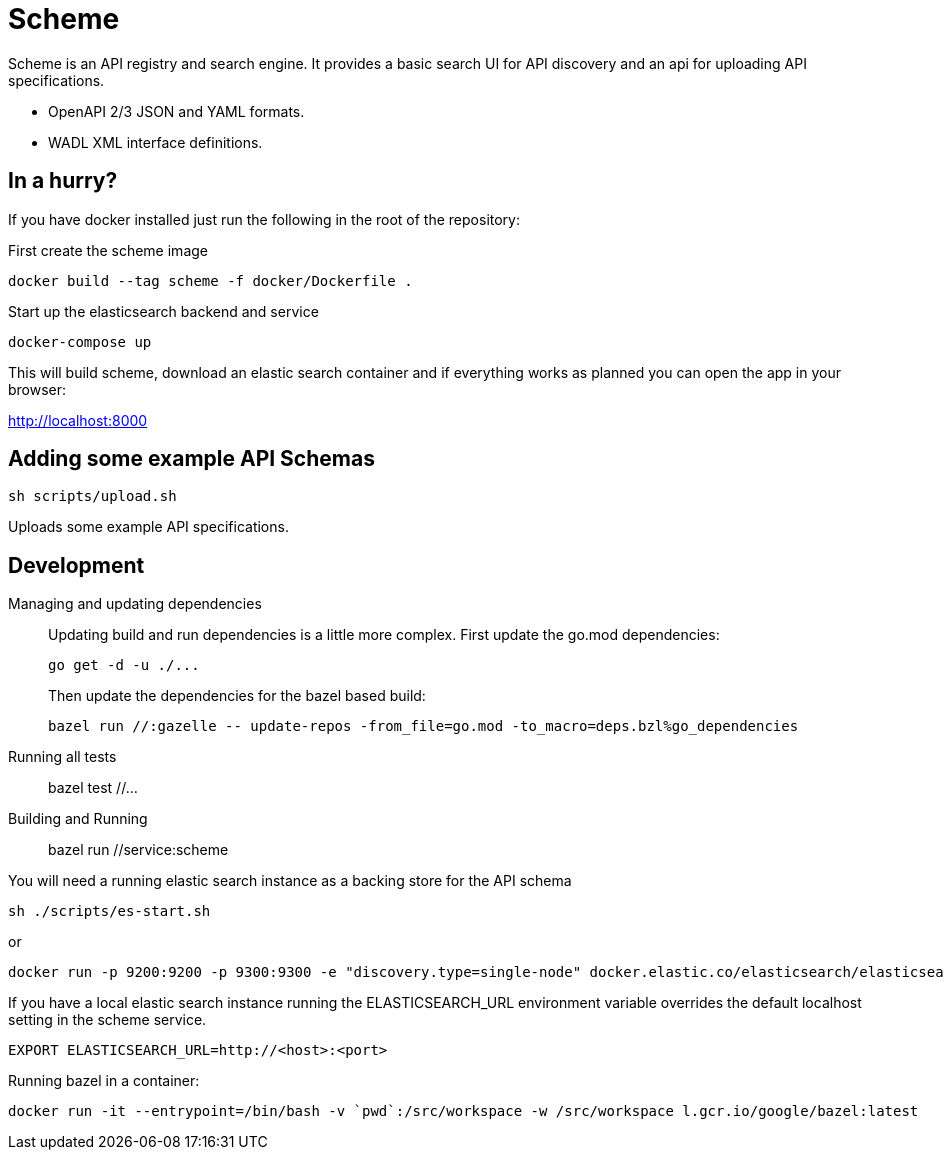 = Scheme

Scheme is an API registry and search engine. It provides a basic search UI for API discovery and an api for uploading API specifications.

* OpenAPI 2/3 JSON and YAML formats.
* WADL XML interface definitions.

== In a hurry?

If you have docker installed just run the following in the root of the repository:

First create the scheme image

    docker build --tag scheme -f docker/Dockerfile .

Start up the elasticsearch backend and service

    docker-compose up

This will build scheme, download an elastic search container and if everything works as planned you can open the app in your browser:

http://localhost:8000

== Adding some example API Schemas

    sh scripts/upload.sh

Uploads some example API specifications.

== Development

Managing and updating dependencies::
+
Updating build and run dependencies is a little more complex. First update the go.mod dependencies:

    go get -d -u ./...
+
Then update the dependencies for the bazel based build:

    bazel run //:gazelle -- update-repos -from_file=go.mod -to_macro=deps.bzl%go_dependencies

Running all tests::

    bazel test //...

Building and Running::

    bazel run //service:scheme

You will need a running elastic search instance as a backing store for the API schema

    sh ./scripts/es-start.sh

or

    docker run -p 9200:9200 -p 9300:9300 -e "discovery.type=single-node" docker.elastic.co/elasticsearch/elasticsearch:7.6.2

If you have a local elastic search instance running  the ELASTICSEARCH_URL environment variable overrides the default localhost setting in the scheme service.

    EXPORT ELASTICSEARCH_URL=http://<host>:<port>

Running bazel in a container:

     docker run -it --entrypoint=/bin/bash -v `pwd`:/src/workspace -w /src/workspace l.gcr.io/google/bazel:latest
